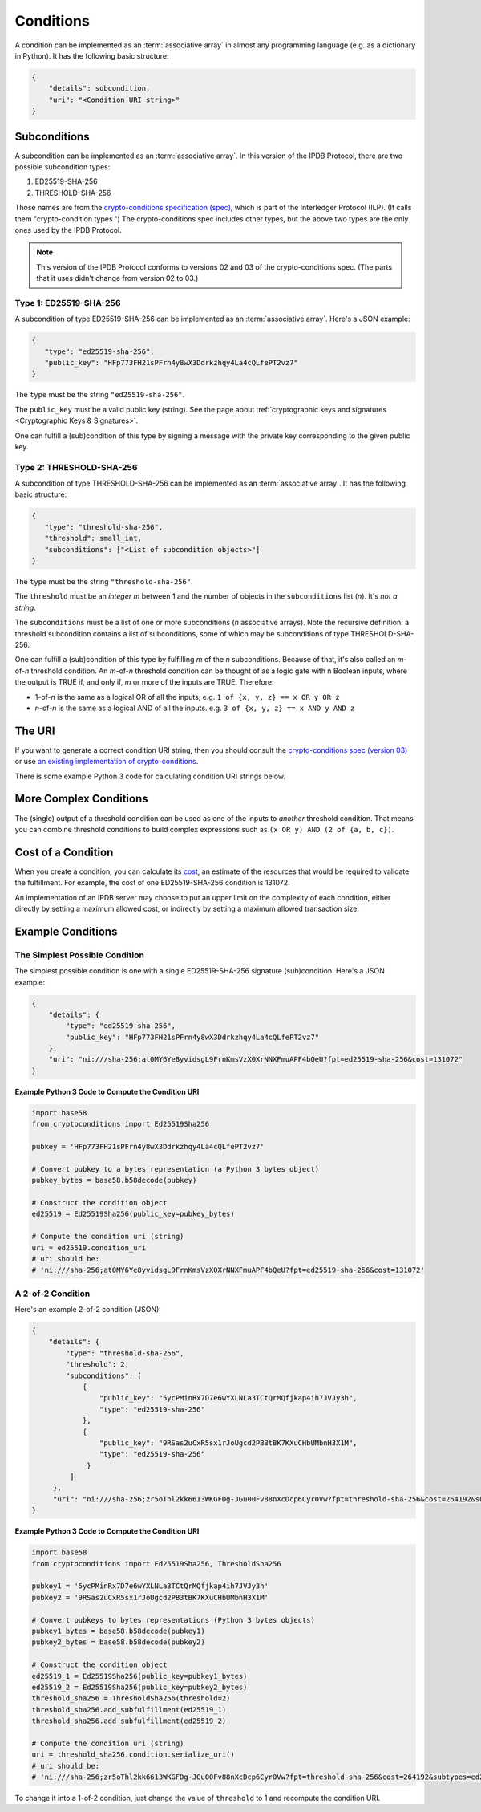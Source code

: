 Conditions
==========

A condition can be implemented as an :term:`associative array`
in almost any programming language (e.g. as a dictionary in Python).
It has the following basic structure:

.. code-block:: bash

   {
       "details": subcondition,
       "uri": "<Condition URI string>"
   }

Subconditions
-------------

A subcondition can be implemented as an :term:`associative array`.
In this version of the IPDB Protocol, there are two possible subcondition types:

1. ED25519-SHA-256
2. THRESHOLD-SHA-256

Those names are from the
`crypto-conditions specification (spec) 
<https://tools.ietf.org/html/draft-thomas-crypto-conditions-03>`_,
which is part of the Interledger Protocol (ILP).
(It calls them "crypto-condition types.")
The crypto-conditions spec includes other types,
but the above two types are the only ones used by the IPDB Protocol.

.. note::

   This version of the IPDB Protocol conforms to versions 02 and 03
   of the crypto-conditions spec. (The parts that it uses didn't change
   from version 02 to 03.)


Type 1: ED25519-SHA-256
^^^^^^^^^^^^^^^^^^^^^^^

A subcondition of type ED25519-SHA-256
can be implemented as an :term:`associative array`.
Here's a JSON example:

.. code-block:: json

   {
      "type": "ed25519-sha-256",
      "public_key": "HFp773FH21sPFrn4y8wX3Ddrkzhqy4La4cQLfePT2vz7"
   }

The ``type`` must be the string ``"ed25519-sha-256"``.

The ``public_key`` must be a valid public key (string).
See the page about :ref:`cryptographic keys and signatures 
<Cryptographic Keys & Signatures>`.

One can fulfill a (sub)condition of this type
by signing a message with the private key corresponding
to the given public key.


Type 2: THRESHOLD-SHA-256
^^^^^^^^^^^^^^^^^^^^^^^^^

A subcondition of type THRESHOLD-SHA-256
can be implemented as an :term:`associative array`.
It has the following basic structure:

.. code-block:: bash

   {
      "type": "threshold-sha-256",
      "threshold": small_int,
      "subconditions": ["<List of subcondition objects>"]
   }

The ``type`` must be the string ``"threshold-sha-256"``.

The ``threshold`` must be an *integer* *m* between 1 and the number
of objects in the ``subconditions`` list (*n*). It's *not a string*.

The ``subconditions`` must be a list of one or more
subconditions (*n* associative arrays). Note the recursive definition:
a threshold subcondition contains a list of subconditions,
some of which may be subconditions of type THRESHOLD-SHA-256.

One can fulfill a (sub)condition of this type
by fulfilling *m* of the *n* subconditions.
Because of that, it's also called an *m*-of-*n* threshold condition.
An *m*-of-*n* threshold condition can be thought of
as a logic gate with n Boolean inputs,
where the output is TRUE if, and only if,
*m* or more of the inputs are TRUE.
Therefore:

* 1-of-*n* is the same as a logical OR of all the inputs,
  e.g. ``1 of {x, y, z} == x OR y OR z``
* *n*-of-*n* is the same as a logical AND of all the inputs.
  e.g. ``3 of {x, y, z} == x AND y AND z``


The URI
-------

If you want to generate a correct condition URI string,
then you should consult the
`crypto-conditions spec (version 03) 
<https://tools.ietf.org/html/draft-thomas-crypto-conditions-03>`_
or use `an existing implementation of crypto-conditions 
<https://github.com/rfcs/crypto-conditions#implementations>`_.

There is some example Python 3 code
for calculating condition URI strings below.


More Complex Conditions
-----------------------

The (single) output of a threshold condition can be used
as one of the inputs to *another* threshold condition.
That means you can combine threshold conditions
to build complex expressions such as ``(x OR y) AND (2 of {a, b, c})``.

.. image:: /_static/Conditions_Circuit_Diagram.png


Cost of a Condition
-------------------

When you create a condition, you can calculate its
`cost <https://tools.ietf.org/html/draft-thomas-crypto-conditions-03#section-7.2.2>`_,
an estimate of the resources that would be required to validate the fulfillment.
For example, the cost of one ED25519-SHA-256 condition is 131072.

An implementation of an IPDB server may choose
to put an upper limit on the complexity of each condition,
either directly by setting a maximum allowed cost,
or indirectly by setting a maximum allowed transaction size.


Example Conditions
------------------

The Simplest Possible Condition
^^^^^^^^^^^^^^^^^^^^^^^^^^^^^^^

The simplest possible condition is one
with a single ED25519-SHA-256 signature (sub)condition.
Here's a JSON example:

.. code-block:: json

   {
       "details": {
           "type": "ed25519-sha-256",
           "public_key": "HFp773FH21sPFrn4y8wX3Ddrkzhqy4La4cQLfePT2vz7"
       },
       "uri": "ni:///sha-256;at0MY6Ye8yvidsgL9FrnKmsVzX0XrNNXFmuAPF4bQeU?fpt=ed25519-sha-256&cost=131072"
   }

**Example Python 3 Code to Compute the Condition URI**

.. code-block:: python

   import base58
   from cryptoconditions import Ed25519Sha256

   pubkey = 'HFp773FH21sPFrn4y8wX3Ddrkzhqy4La4cQLfePT2vz7'

   # Convert pubkey to a bytes representation (a Python 3 bytes object)
   pubkey_bytes = base58.b58decode(pubkey)

   # Construct the condition object
   ed25519 = Ed25519Sha256(public_key=pubkey_bytes)

   # Compute the condition uri (string)
   uri = ed25519.condition_uri
   # uri should be:
   # 'ni:///sha-256;at0MY6Ye8yvidsgL9FrnKmsVzX0XrNNXFmuAPF4bQeU?fpt=ed25519-sha-256&cost=131072'


A 2-of-2 Condition
^^^^^^^^^^^^^^^^^^

Here's an example 2-of-2 condition (JSON):

.. code-block:: json

   {
       "details": {
           "type": "threshold-sha-256",
           "threshold": 2,
           "subconditions": [
               {
                   "public_key": "5ycPMinRx7D7e6wYXLNLa3TCtQrMQfjkap4ih7JVJy3h",
                   "type": "ed25519-sha-256"
               },
               {
                   "public_key": "9RSas2uCxR5sx1rJoUgcd2PB3tBK7KXuCHbUMbnH3X1M",
                   "type": "ed25519-sha-256"
                }
            ]       
        },
        "uri": "ni:///sha-256;zr5oThl2kk6613WKGFDg-JGu00Fv88nXcDcp6Cyr0Vw?fpt=threshold-sha-256&cost=264192&subtypes=ed25519-sha-256"
   }

**Example Python 3 Code to Compute the Condition URI**

.. code-block:: python

   import base58
   from cryptoconditions import Ed25519Sha256, ThresholdSha256

   pubkey1 = '5ycPMinRx7D7e6wYXLNLa3TCtQrMQfjkap4ih7JVJy3h'
   pubkey2 = '9RSas2uCxR5sx1rJoUgcd2PB3tBK7KXuCHbUMbnH3X1M'

   # Convert pubkeys to bytes representations (Python 3 bytes objects)
   pubkey1_bytes = base58.b58decode(pubkey1)
   pubkey2_bytes = base58.b58decode(pubkey2)

   # Construct the condition object
   ed25519_1 = Ed25519Sha256(public_key=pubkey1_bytes)
   ed25519_2 = Ed25519Sha256(public_key=pubkey2_bytes)
   threshold_sha256 = ThresholdSha256(threshold=2)
   threshold_sha256.add_subfulfillment(ed25519_1)
   threshold_sha256.add_subfulfillment(ed25519_2)

   # Compute the condition uri (string)
   uri = threshold_sha256.condition.serialize_uri()
   # uri should be:
   # 'ni:///sha-256;zr5oThl2kk6613WKGFDg-JGu00Fv88nXcDcp6Cyr0Vw?fpt=threshold-sha-256&cost=264192&subtypes=ed25519-sha-256'


To change it into a 1-of-2 condition, just change the value of ``threshold`` to 1
and recompute the condition URI.
